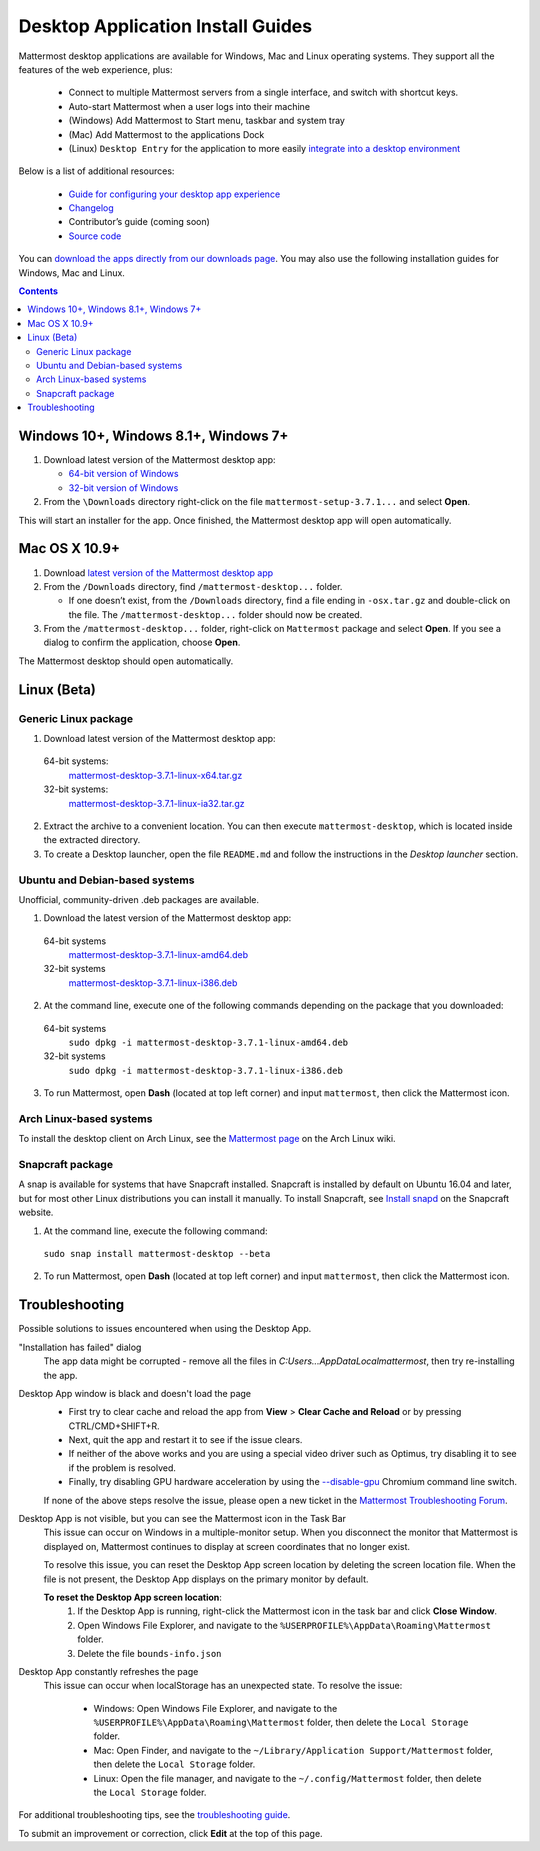 
Desktop Application Install Guides
===================================

Mattermost desktop applications are available for Windows, Mac and Linux operating systems. They support all the features of the web experience, plus:

 - Connect to multiple Mattermost servers from a single interface, and switch with shortcut keys.
 - Auto-start Mattermost when a user logs into their machine
 - (Windows) Add Mattermost to Start menu, taskbar and system tray
 - (Mac) Add Mattermost to the applications Dock
 - (Linux) ``Desktop Entry`` for the application to more easily `integrate into a desktop environment <https://wiki.archlinux.org/index.php/Desktop_entries>`_

Below is a list of additional resources:

 - `Guide for configuring your desktop app experience <https://docs.mattermost.com/help/apps/desktop-guide.html>`_
 - `Changelog <https://docs.mattermost.com/help/apps/desktop-changelog.html>`_
 - Contributor’s guide (coming soon)
 - `Source code <https://github.com/mattermost/desktop>`_

You can `download the apps directly from our downloads page <https://about.mattermost.com/downloads/>`_. You may also use the following installation guides for Windows, Mac and Linux.

.. contents::
    :backlinks: top

Windows 10+, Windows 8.1+, Windows 7+
--------------------------------------------------

1. Download latest version of the Mattermost desktop app:

   - `64-bit version of Windows <https://releases.mattermost.com/desktop/3.7.1/mattermost-setup-3.7.1-win64.exe>`_
   - `32-bit version of Windows <https://releases.mattermost.com/desktop/3.7.1/mattermost-setup-3.7.1-win32.exe>`_

2. From the ``\Downloads`` directory right-click on the file ``mattermost-setup-3.7.1...`` and select **Open**.

This will start an installer for the app. Once finished, the Mattermost desktop app will open automatically.

Mac OS X 10.9+
--------------------------------------------------

1. Download `latest version of the Mattermost desktop app <https://releases.mattermost.com/desktop/3.7.1/mattermost-desktop-3.7.1-osx.tar.gz>`_

2. From the ``/Downloads`` directory, find ``/mattermost-desktop...`` folder.

   - If one doesn’t exist, from the ``/Downloads`` directory, find a file ending in ``-osx.tar.gz`` and double-click on the file. The ``/mattermost-desktop...`` folder should now be created.

3. From the ``/mattermost-desktop...`` folder, right-click on ``Mattermost`` package and select **Open**. If you see a dialog to confirm the application, choose **Open**.

The Mattermost desktop should open automatically.

Linux (Beta)
--------------------------------------------------

Generic Linux package
~~~~~~~~~~~~~~~~~~~~~

1. Download latest version of the Mattermost desktop app:

  64-bit systems:
   `mattermost-desktop-3.7.1-linux-x64.tar.gz <https://releases.mattermost.com/desktop/3.7.1/mattermost-desktop-3.7.1-linux-x64.tar.gz>`_
  32-bit systems:
   `mattermost-desktop-3.7.1-linux-ia32.tar.gz <https://releases.mattermost.com/desktop/3.7.1/mattermost-desktop-3.7.1-linux-ia32.tar.gz>`_

2. Extract the archive to a convenient location. You can then execute ``mattermost-desktop``, which is located inside the extracted directory.

3. To create a Desktop launcher, open the file ``README.md`` and follow the instructions in the *Desktop launcher* section.

Ubuntu and Debian-based systems
~~~~~~~~~~~~~~~~~~~~~~~~~~~~~~~

Unofficial, community-driven .deb packages are available.

1. Download the latest version of the Mattermost desktop app:

  64-bit systems
   `mattermost-desktop-3.7.1-linux-amd64.deb <https://releases.mattermost.com/desktop/3.7.1/mattermost-desktop-3.7.1-linux-amd64.deb>`_
  32-bit systems
   `mattermost-desktop-3.7.1-linux-i386.deb <https://releases.mattermost.com/desktop/3.7.1/mattermost-desktop-3.7.1-linux-i386.deb>`_

2. At the command line, execute one of the following commands depending on the package that you downloaded:

  64-bit systems
    ``sudo dpkg -i mattermost-desktop-3.7.1-linux-amd64.deb``
  32-bit systems
    ``sudo dpkg -i mattermost-desktop-3.7.1-linux-i386.deb``

3. To run Mattermost, open **Dash** (located at top left corner) and input ``mattermost``, then click the Mattermost icon.

Arch Linux-based systems
~~~~~~~~~~~~~~~~~~~~~~~~

To install the desktop client on Arch Linux, see the `Mattermost page <https://wiki.archlinux.org/index.php/Mattermost>`_ on the Arch Linux wiki.

Snapcraft package
~~~~~~~~~~~~~~~~~

A snap is available for systems that have Snapcraft installed. Snapcraft is installed by default on Ubuntu 16.04 and later, but for most other Linux distributions you can install it manually. To install Snapcraft, see `Install snapd <https://snapcraft.io/docs/core/install>`_ on the Snapcraft website.

1. At the command line, execute the following command:

  ``sudo snap install mattermost-desktop --beta``

2. To run Mattermost, open **Dash** (located at top left corner) and input ``mattermost``, then click the Mattermost icon.

Troubleshooting
--------------------------------------------------

Possible solutions to issues encountered when using the Desktop App.

"Installation has failed" dialog
    The app data might be corrupted - remove all the files in `C:\Users...\AppData\Local\mattermost`, then try re-installing the app.

Desktop App window is black and doesn't load the page
    - First try to clear cache and reload the app from **View** > **Clear Cache and Reload** or by pressing CTRL/CMD+SHIFT+R.
    - Next, quit the app and restart it to see if the issue clears.
    - If neither of the above works and you are using a special video driver such as Optimus, try disabling it to see if the problem is resolved.
    - Finally, try disabling GPU hardware acceleration by using the `--disable-gpu <http://peter.sh/experiments/chromium-command-line-switches/#disable-gpu>`_ Chromium command line switch.

    If none of the above steps resolve the issue, please open a new ticket in the `Mattermost Troubleshooting Forum <https://forum.mattermost.org/t/how-to-use-the-troubleshooting-forum/150>`_.

Desktop App is not visible, but you can see the Mattermost icon in the Task Bar
  This issue can occur on Windows in a multiple-monitor setup. When you disconnect the monitor that Mattermost is displayed on, Mattermost continues to display at screen coordinates that no longer exist.

  To resolve this issue, you can reset the Desktop App screen location by deleting the screen location file. When the file is not present, the Desktop App displays on the primary monitor by default.

  **To reset the Desktop App screen location**:
    1. If the Desktop App is running, right-click the Mattermost icon in the task bar and click **Close Window**.
    2. Open Windows File Explorer, and navigate to the ``%USERPROFILE%\AppData\Roaming\Mattermost`` folder.
    3. Delete the file ``bounds-info.json``

Desktop App constantly refreshes the page
  This issue can occur when localStorage has an unexpected state. To resolve the issue:

    - Windows: Open Windows File Explorer, and navigate to the ``%USERPROFILE%\AppData\Roaming\Mattermost`` folder, then delete the ``Local Storage`` folder.
    - Mac: Open Finder, and navigate to the ``~/Library/Application Support/Mattermost`` folder, then delete the ``Local Storage`` folder.
    - Linux: Open the file manager, and navigate to the ``~/.config/Mattermost`` folder, then delete the ``Local Storage`` folder.

For additional troubleshooting tips, see the `troubleshooting guide <https://www.mattermost.org/troubleshoot/>`_.

To submit an improvement or correction, click  **Edit** at the top of this page.
